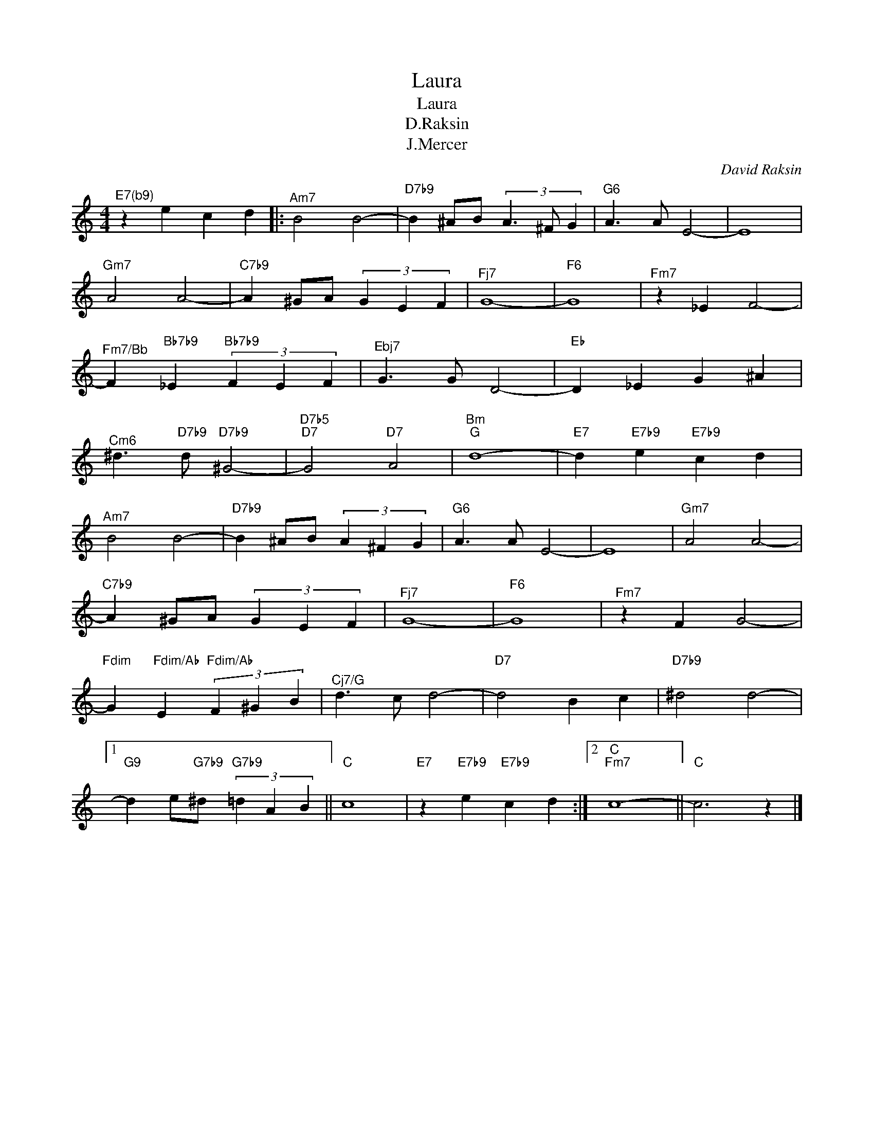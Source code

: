 X:1
T:Laura
T:Laura
T:D.Raksin
T:J.Mercer
C:David Raksin
Z:All Rights Reserved
L:1/4
M:4/4
K:C
V:1 treble 
%%MIDI program 0
V:1
"^E7(b9)" z e c d |:"^Am7" B2 B2- |"D7b9" B ^A/B/ (3A3/2 ^F/ G |"G6" A3/2 A/ E2- | E4 | %5
"^Gm7" A2 A2- |"C7b9" A ^G/A/ (3G E F |"^Fj7" G4- |"F6" G4 |"^Fm7" z _E F2- | %10
"^Fm7/Bb" F"Bb7b9" _E"Bb7b9" (3F E F |"^Ebj7" G3/2 G/ D2- |"Eb" D _E G ^A | %13
"^Cm6" ^d3/2"D7b9" d/"D7b9" ^G2- |"D7b5""D7" G2"D7" A2 |"^Bm""G" d4- |"E7" d"E7b9" e"E7b9" c d | %17
"^Am7" B2 B2- |"D7b9" B ^A/B/ (3A ^F G |"G6" A3/2 A/ E2- | E4 |"^Gm7" A2 A2- | %22
"C7b9" A ^G/A/ (3G E F |"^Fj7" G4- |"F6" G4 |"^Fm7" z F G2- | %26
"Fdim" G"Fdim/Ab" E"Fdim/Ab" (3F ^G B |"^Cj7/G" d3/2 c/ d2- |"D7" d2 B c |"D7b9" ^d2 d2- |1 %30
"G9" d e/"G7b9"^d/"G7b9" (3=d A B ||"C" c4 |"E7" z"E7b9" e"E7b9" c d :|2"C""^Fm7" c4- ||"C" c3 z |] %35


